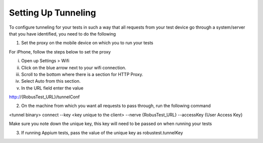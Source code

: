.. _adding-new-devices-android:

Setting Up Tunneling
====================


.. role:: bolditalic
   :class: bolditalic

.. role:: underline
    :class: underline


To configure tunneling for your tests in such a way that all requests from your test device go through a system/server that you have identified, you need to do the following

1. Set the proxy on the mobile device on which you to run your tests

For iPhone, follow the steps below to set the proxy

i. Open up Settings > Wifi
ii. Click on the blue arrow next to your wifi connection.
iii. Scroll to the bottom where there is a section for HTTP Proxy.
iv. Select Auto from this section.
v. In the URL field enter the value 

http://{RobusTest_URL}/tunnelConf

2. On the machine from which you want all requests to pass through, run the following command

<tunnel binary> connect --key <key unique to the client> --nerve {RobusTest_URL} --accessKey {User Access Key}

Make sure you note down the unique key, this key will need to be passed on when running your tests

3. If running Appium tests, pass the value of the unique key as robustest.tunnelKey
